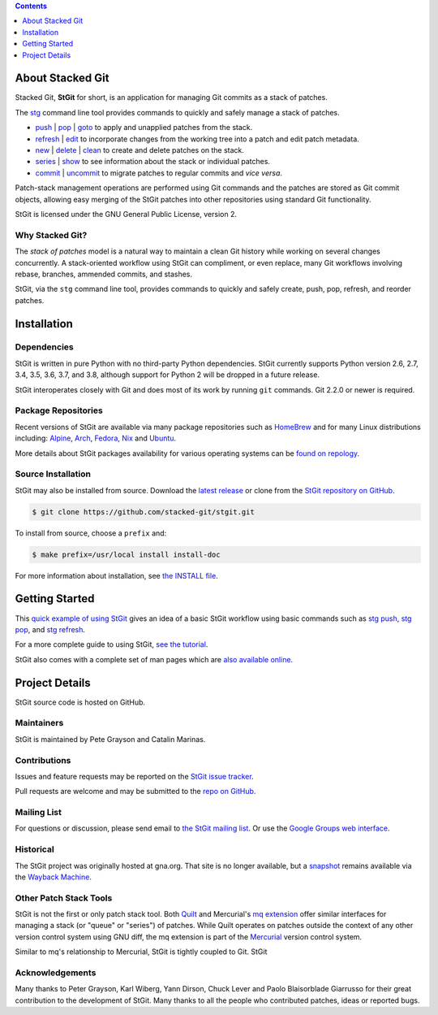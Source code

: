 .. title: Stacked Git Homepage
.. hidetitle: true
.. slug: index
.. category:
.. description: stg stgit stacked-git
.. type: text

.. contents::
   :depth: 1

About Stacked Git
=================

Stacked Git, **StGit** for short, is an application for managing Git
commits as a stack of patches.

The `stg`_ command line tool provides commands to quickly and safely
manage a stack of patches.

* `push`_ | `pop`_ | `goto`_ to apply and unapplied patches from the stack.
* `refresh`_ | `edit`_ to incorporate changes from the working tree into a patch
  and edit patch metadata.
* `new`_ | `delete`_ | `clean`_ to create and delete patches on the stack.
* `series`_ | `show`_ to see information about the stack or individual patches.
* `commit`_ | `uncommit`_ to migrate patches to regular commits and *vice
  versa*.

.. _stg: man/stg.html
.. _push: man/stg-push.html
.. _goto: man/stg-goto.html
.. _pop: man/stg-pop.html
.. _refresh: man/stg-refresh.html
.. _edit: man/stg-edit.html
.. _new: man/stg-new.html
.. _delete: man/stg-delete.html
.. _clean: man/stg-clean.html
.. _series: man/stg-series.html
.. _show: man/stg-show.html
.. _commit: man/stg-commit.html
.. _uncommit: man/stg-uncommit.html

Patch-stack management operations are performed using Git commands and
the patches are stored as Git commit objects, allowing easy merging of
the StGit patches into other repositories using standard Git
functionality.

StGit is licensed under the GNU General Public License, version 2.

Why Stacked Git?
----------------

The *stack of patches* model is a natural way to maintain a clean Git
history while working on several changes concurrently. A stack-oriented
workflow using StGit can compliment, or even replace, many Git workflows
involving rebase, branches, ammended commits, and stashes.

StGit, via the ``stg`` command line tool, provides commands to quickly
and safely create, push, pop, refresh, and reorder patches.

Installation
============

Dependencies
------------

StGit is written in pure Python with no third-party Python dependencies.
StGit currently supports Python version 2.6, 2.7, 3.4, 3.5, 3.6, 3.7,
and 3.8, although support for Python 2 will be dropped in a future
release.

StGit interoperates closely with Git and does most of its work by
running ``git`` commands. Git 2.2.0 or newer is required.

Package Repositories
--------------------

Recent versions of StGit are available via many package repositories
such as `HomeBrew`_ and for many Linux distributions including:
`Alpine`_, `Arch`_, `Fedora`_, `Nix`_ and `Ubuntu`_.

More details about StGit packages availability for various operating
systems can be `found on repology`_.

.. _HomeBrew: https://formulae.brew.sh/formula/stgit
.. _Alpine: https://pkgs.alpinelinux.org/packages?name=stgit
.. _Arch: https://aur.archlinux.org/packages/stgit
.. _Fedora: https://src.fedoraproject.org/rpms/stgit
.. _Nix: https://nixos.org/nixos/packages.html?attr=gitAndTools.stgit
.. _Ubuntu: https://packages.ubuntu.com/source/focal/stgit
.. _found on repology: https://repology.org/project/stgit/versions

Source Installation
-------------------

StGit may also be installed from source. Download the `latest release`_
or clone from the `StGit repository on GitHub`_.

.. code:: console

   $ git clone https://github.com/stacked-git/stgit.git

To install from source, choose a ``prefix`` and:

.. code:: console

   $ make prefix=/usr/local install install-doc

For more information about installation, see `the INSTALL file`_.

.. _latest release: https://github.com/stacked-git/stgit/releases/latest
.. _StGit repository on GitHub: https://github.com/stacked-git/stgit
.. _the INSTALL file: https://github.com/stacked-git/stgit/blob/master/INSTALL

Getting Started
===============

This `quick example of using StGit <usage-example.html>`_ gives an idea
of a basic StGit workflow using basic commands such as
`stg push`_, `stg pop`_, and `stg refresh`_.

For a more complete guide to using StGit, `see the tutorial
<man/tutorial.html>`_.

StGit also comes with a complete set of man pages which are `also
available online <man/stg.html>`_.

.. _stg push: man/stg-push.html
.. _stg pop: man/stg-pop.html
.. _stg refresh: man/stg-refresh.html

Project Details
===============

StGit source code is hosted on GitHub.

Maintainers
-----------

StGit is maintained by Pete Grayson and Catalin Marinas.

Contributions
-------------

Issues and feature requests may be reported on the `StGit issue
tracker`_.

Pull requests are welcome and may be submitted to the `repo on GitHub`_.

.. _StGit issue tracker: https://github.com/stacked-git/stgit/issues
.. _repo on GitHub: https://github.com/stacked-git/stgit

Mailing List
------------

For questions or discussion, please send email to `the StGit mailing
list`_. Or use the `Google Groups web interface`_.

.. _the StGit mailing list: stgit@googlegroups.com
.. _Google Groups web interface: https://groups.google.com/d/forum/stgit

Historical
----------

The StGit project was originally hosted at gna.org. That site is no
longer available, but a `snapshot`_ remains available via the `Wayback
Machine`_.

.. _snapshot: https://web.archive.org/web/20170305222727/http://gna.org/projects/stgit/
.. _Wayback Machine: https://web.archive.org/

Other Patch Stack Tools
-----------------------

StGit is not the first or only patch stack tool. Both `Quilt`_ and
Mercurial's `mq extension`_ offer similar interfaces for managing a
stack (or "queue" or "series") of patches. While Quilt operates on
patches outside the context of any other version control system using
GNU diff, the mq extension is part of the `Mercurial`_ version control
system.

Similar to mq's relationship to Mercurial, StGit is tightly coupled to
Git. StGit

.. _Quilt: https://savannah.nongnu.org/projects/quilt/
.. _mq extension: https://www.mercurial-scm.org/wiki/MqExtension
.. _Mercurial: https://www.mercurial-scm.org/

Acknowledgements
----------------

Many thanks to Peter Grayson, Karl Wiberg, Yann Dirson, Chuck Lever and
Paolo Blaisorblade Giarrusso for their great contribution to the
development of StGit. Many thanks to all the people who contributed
patches, ideas or reported bugs.
